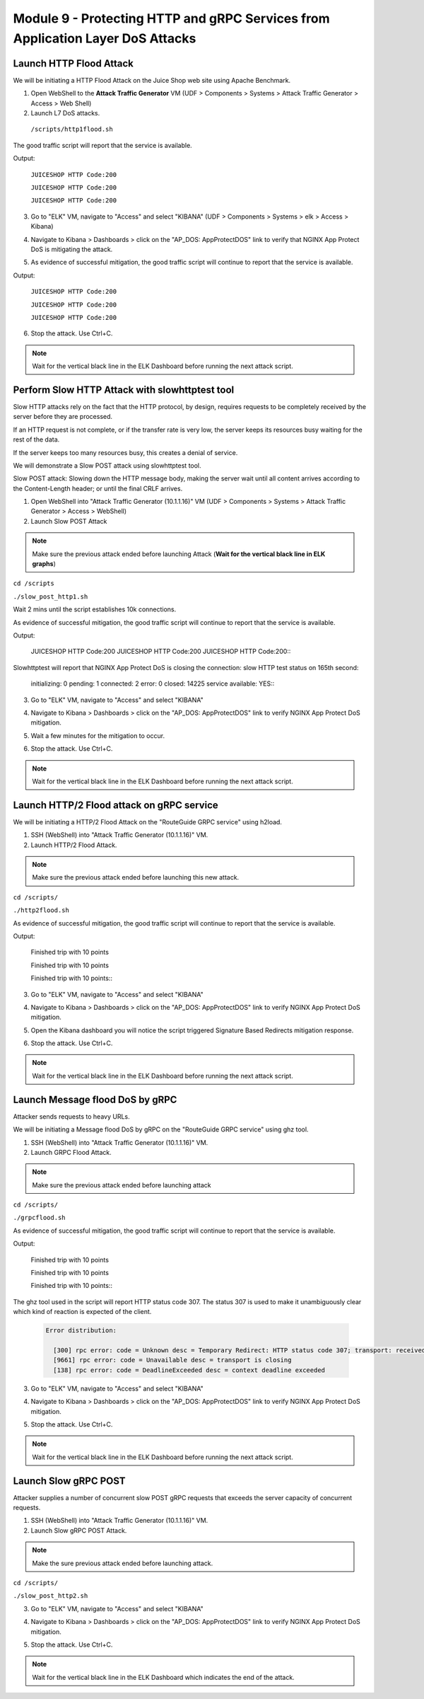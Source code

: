 Module 9 - Protecting HTTP and gRPC Services from Application Layer DoS Attacks
###############################################################################

Launch HTTP Flood Attack
========================

We will be initiating a HTTP Flood Attack on the Juice Shop web site using Apache Benchmark.

1. Open WebShell to the **Attack Traffic Generator** VM (UDF > Components > Systems > Attack Traffic Generator > Access > Web Shell)
2. Launch L7 DoS attacks.

  ``/scripts/http1flood.sh``


The good traffic script will report that the service is available.

Output:

   ``JUICESHOP HTTP Code:200``
   
   ``JUICESHOP HTTP Code:200``
   
   ``JUICESHOP HTTP Code:200``


3. Go to "ELK" VM, navigate to "Access" and select "KIBANA" (UDF > Components > Systems > elk > Access > Kibana)

.. image:: access-kibana.jpg

4. Navigate to Kibana > Dashboards > click on the "AP_DOS: AppProtectDOS" link to verify that NGINX App Protect DoS is mitigating the attack.

.. image:: access-dashboard1.jpg

.. image:: dos-dashboard1.jpg

5. As evidence of successful mitigation, the good traffic script will continue to report that the service is available.

Output:
      
   ``JUICESHOP HTTP Code:200``
   
   ``JUICESHOP HTTP Code:200``
   
   ``JUICESHOP HTTP Code:200``


6. Stop the attack. Use Ctrl+C.

.. note:: Wait for the vertical black line in the ELK Dashboard before running the next attack script.


Perform Slow HTTP Attack with slowhttptest tool
===============================================

Slow HTTP attacks rely on the fact that the HTTP protocol, by design, requires requests to be completely received by the server before they
are processed.

If an HTTP request is not complete, or if the transfer rate is very low, the server keeps its resources busy waiting for the rest of the data.

If the server keeps too many resources busy, this creates a denial of service.

We will demonstrate a Slow POST attack using slowhttptest tool.

Slow POST attack: Slowing down the HTTP message body, making the server wait until all content arrives according to the Content-Length header; or until the final CRLF arrives.

1. Open WebShell into "Attack Traffic Generator (10.1.1.16)" VM (UDF > Components > Systems > Attack Traffic Generator > Access > WebShell)

2. Launch Slow POST Attack

.. note:: Make sure the previous attack ended before launching Attack (**Wait for the vertical black line in ELK graphs**)

``cd /scripts``

``./slow_post_http1.sh``

Wait 2 mins until the script establishes 10k connections.

As evidence of successful mitigation, the good traffic script will continue to report that the service is available.
   
Output:
       
  JUICESHOP HTTP Code:200
  JUICESHOP HTTP Code:200
  JUICESHOP HTTP Code:200\::

Slowhttptest will report that NGINX App Protect DoS is closing the connection: slow HTTP test status on 165th second:

   initializing: 0
   pending: 1
   connected: 2
   error: 0
   closed: 14225
   service available: YES\::

3. Go to "ELK" VM, navigate to "Access" and select "KIBANA"

.. image:: access-kibana.jpg

4. Navigate to Kibana > Dashboards > click on the "AP_DOS: AppProtectDOS" link to verify NGINX App Protect DoS mitigation.

.. image:: access-dashboard1.jpg

.. image:: dos-dashboard2.jpg

5. Wait a few minutes for the mitigation to occur.

.. image:: dos-dashboard3.jpg

6. Stop the attack. Use Ctrl+C.

.. note:: Wait for the vertical black line in the ELK Dashboard before running the next attack script.


Launch HTTP/2 Flood attack on gRPC service
==========================================

We will be initiating a HTTP/2 Flood Attack on the "RouteGuide GRPC service" using h2load.

1. SSH (WebShell) into "Attack Traffic Generator (10.1.1.16)" VM.
2. Launch HTTP/2 Flood Attack.

.. note:: Make sure the previous attack ended before launching this new attack.

``cd /scripts/``

``./http2flood.sh``

As evidence of successful mitigation, the good traffic script will continue to report that the service is available.

Output:
   
  Finished trip with 10 points
  
  Finished trip with 10 points
  
  Finished trip with 10 points\:\:

3. Go to "ELK" VM, navigate to "Access" and select "KIBANA"

.. image:: access-kibana.jpg

4. Navigate to Kibana > Dashboards > click on the "AP_DOS: AppProtectDOS" link to verify NGINX App Protect DoS mitigation.

.. image:: access-dashboard1.jpg

5. Open the Kibana dashboard you will notice the script triggered Signature Based Redirects mitigation response.

.. image:: dos-dashboard4.jpg

6. Stop the attack. Use Ctrl+C.

.. note:: Wait for the vertical black line in the ELK Dashboard before running the next attack script.


Launch Message flood DoS by gRPC
================================

Attacker sends requests to heavy URLs.

We will be initiating a Message flood DoS by gRPC on the "RouteGuide GRPC service" using ghz tool.

1. SSH (WebShell) into "Attack Traffic Generator (10.1.1.16)" VM.
2. Launch GRPC Flood Attack.

.. note:: Make sure the previous attack ended before launching attack

``cd /scripts/``

``./grpcflood.sh``

As evidence of successful mitigation, the good traffic script will continue to report that the service is available.

Output:

  Finished trip with 10 points
  
  Finished trip with 10 points
  
  Finished trip with 10 points\:\:

The ghz tool used in the script will report HTTP status code 307. The status 307 is used to make it unambiguously clear which kind of reaction is expected of the client.

  .. code:: shell

    Error distribution:

      [300] rpc error: code = Unknown desc = Temporary Redirect: HTTP status code 307; transport: received the unexpected content- type "text/html"
      [9661] rpc error: code = Unavailable desc = transport is closing
      [138] rpc error: code = DeadlineExceeded desc = context deadline exceeded

3. Go to "ELK" VM, navigate to "Access" and select "KIBANA"

.. image:: access-kibana.jpg

4. Navigate to Kibana > Dashboards > click on the "AP_DOS: AppProtectDOS" link to verify NGINX App Protect DoS mitigation.

.. image:: access-dashboard1.jpg

5. Stop the attack. Use Ctrl+C.

.. note:: Wait for the vertical black line in the ELK Dashboard before running the next attack script.


Launch Slow gRPC POST
=====================

Attacker supplies a number of concurrent slow POST gRPC requests that exceeds the server capacity of concurrent requests.

1. SSH (WebShell) into "Attack Traffic Generator (10.1.1.16)" VM.
2. Launch Slow gRPC POST Attack.

.. note:: Make the sure previous attack ended before launching attack.

``cd /scripts/``

``./slow_post_http2.sh``

3. Go to "ELK" VM, navigate to "Access" and select "KIBANA"

.. image:: access-kibana.jpg

4. Navigate to Kibana > Dashboards > click on the "AP_DOS: AppProtectDOS" link to verify NGINX App Protect DoS mitigation.

.. image:: access-dashboard1.jpg

5. Stop the attack. Use Ctrl+C.

.. note:: Wait for the vertical black line in the ELK Dashboard which indicates the end of the attack.
